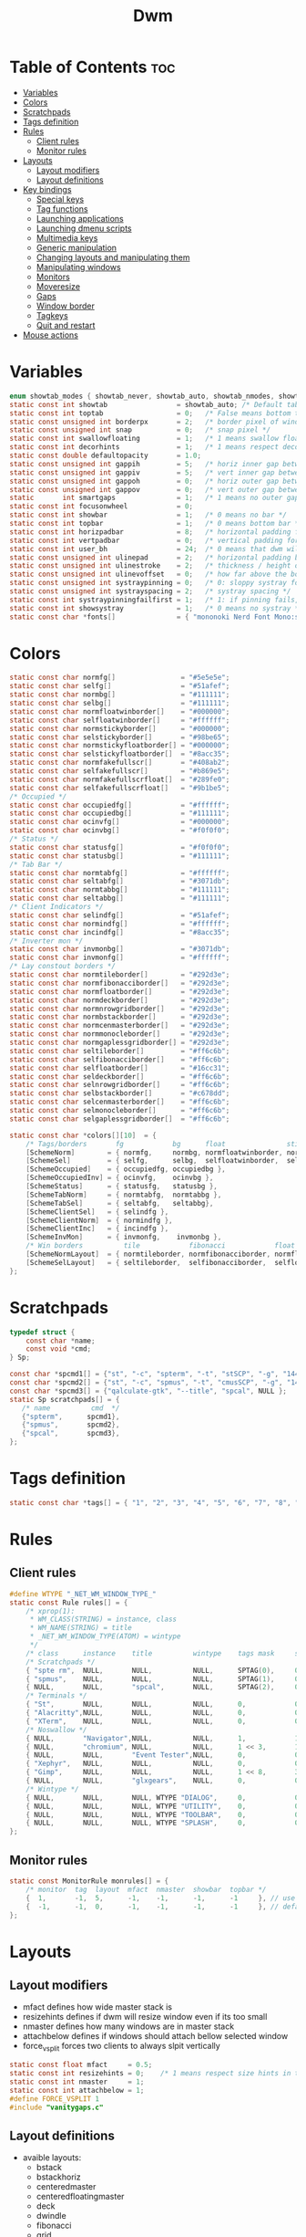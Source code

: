 #+TITLE: Dwm
#+PROPERTY: header-args :C :tangle config.h :main no

* Table of Contents :toc:
- [[#variables][Variables]]
- [[#colors][Colors]]
- [[#scratchpads][Scratchpads]]
- [[#tags-definition][Tags definition]]
- [[#rules][Rules]]
  - [[#client-rules][Client rules]]
  - [[#monitor-rules][Monitor rules]]
- [[#layouts][Layouts]]
  - [[#layout-modifiers][Layout modifiers]]
  - [[#layout-definitions][Layout definitions]]
- [[#key-bindings][Key bindings]]
  - [[#special-keys][Special keys]]
  - [[#tag-functions][Tag functions]]
  - [[#launching-applications][Launching applications]]
  - [[#launching-dmenu-scripts][Launching dmenu scripts]]
  - [[#multimedia-keys][Multimedia keys]]
  - [[#generic-manipulation][Generic manipulation]]
  - [[#changing-layouts-and-manipulating-them][Changing layouts and manipulating them]]
  - [[#manipulating-windows][Manipulating windows]]
  - [[#monitors][Monitors]]
  - [[#moveresize][Moveresize]]
  - [[#gaps][Gaps]]
  - [[#window-border][Window border]]
  - [[#tagkeys][Tagkeys]]
  - [[#quit-and-restart][Quit and restart]]
- [[#mouse-actions][Mouse actions]]

* Variables
#+BEGIN_SRC C
enum showtab_modes { showtab_never, showtab_auto, showtab_nmodes, showtab_always};
static const int showtab                 = showtab_auto; /* Default tab bar show mode */
static const int toptab                  = 0;   /* False means bottom tab bar */
static const unsigned int borderpx       = 2;   /* border pixel of windows */
static const unsigned int snap           = 0;   /* snap pixel */
static const int swallowfloating         = 1;   /* 1 means swallow floating windows by default */
static const int decorhints              = 1;   /* 1 means respect decoration hints */
static const double defaultopacity       = 1.0;
static const unsigned int gappih         = 5;   /* horiz inner gap between windows */
static const unsigned int gappiv         = 5;   /* vert inner gap between windows */
static const unsigned int gappoh         = 0;   /* horiz outer gap between windows and screen edge */
static const unsigned int gappov         = 0;   /* vert outer gap between windows and screen edge */
static       int smartgaps               = 1;   /* 1 means no outer gap when there is only one window */
static const int focusonwheel            = 0;
static const int showbar                 = 1;   /* 0 means no bar */
static const int topbar                  = 1;   /* 0 means bottom bar */
static const int horizpadbar             = 8;   /* horizontal padding for statusbar */
static const int vertpadbar              = 0;   /* vertical padding for statusbar */
static const int user_bh                 = 24;  /* 0 means that dwm will calculate bar height, >= 1 means dwm will user_bh as bar height */
static const unsigned int ulinepad       = 2;   /* horizontal padding between the underline and tag */
static const unsigned int ulinestroke    = 2;   /* thickness / height of the underline */
static const unsigned int ulinevoffset   = 0;   /* how far above the bottom of the bar the line should appear */
static const unsigned int systraypinning = 0;   /* 0: sloppy systray follows selected monitor, >0: pin systray to monitor X */
static const unsigned int systrayspacing = 2;   /* systray spacing */
static const int systraypinningfailfirst = 1;   /* 1: if pinning fails, display systray on the first monitor, False: display systray on the last monitor*/
static const int showsystray             = 1;   /* 0 means no systray */
static const char *fonts[]               = { "mononoki Nerd Font Mono:size=12:antialias=true:autohint=true" };

#+END_SRC
* Colors
#+BEGIN_SRC C
static const char normfg[]                = "#5e5e5e";
static const char selfg[]                 = "#51afef";
static const char normbg[]                = "#111111";
static const char selbg[]                 = "#111111";
static const char normfloatwinborder[]    = "#000000";
static const char selfloatwinborder[]     = "#ffffff";
static const char normstickyborder[]      = "#000000";
static const char selstickyborder[]       = "#98be65";
static const char normstickyfloatborder[] = "#000000";
static const char selstickyfloatborder[]  = "#8acc35";
static const char normfakefullscr[]       = "#408ab2";
static const char selfakefullscr[]        = "#b869e5";
static const char normfakefullscrfloat[]  = "#289fe0";
static const char selfakefullscrfloat[]   = "#9b1be5";
/* Occupied */
static const char occupiedfg[]            = "#ffffff";
static const char occupiedbg[]            = "#111111";
static const char ocinvfg[]               = "#000000";
static const char ocinvbg[]               = "#f0f0f0";
/* Status */
static const char statusfg[]              = "#f0f0f0";
static const char statusbg[]              = "#111111";
/* Tab Bar */
static const char normtabfg[]             = "#ffffff";
static const char seltabfg[]              = "#3071db";
static const char normtabbg[]             = "#111111";
static const char seltabbg[]              = "#111111";
/* Client Indicators */
static const char selindfg[]              = "#51afef";
static const char normindfg[]             = "#ffffff";
static const char incindfg[]              = "#8acc35";
/* Inverter mon */
static const char invmonbg[]              = "#3071db";
static const char invmonfg[]              = "#ffffff";
/* Lay constout borders */
static const char normtileborder[]        = "#292d3e";
static const char normfibonacciborder[]   = "#292d3e";
static const char normfloatborder[]       = "#292d3e";
static const char normdeckborder[]        = "#292d3e";
static const char normnrowgridborder[]    = "#292d3e";
static const char normbstackborder[]      = "#292d3e";
static const char normcenmasterborder[]   = "#292d3e";
static const char normmonocleborder[]     = "#292d3e";
static const char normgaplessgridborder[] = "#292d3e";
static const char seltileborder[]         = "#ff6c6b";
static const char selfibonacciborder[]    = "#ff6c6b";
static const char selfloatborder[]        = "#16cc31";
static const char seldeckborder[]         = "#ff6c6b";
static const char selnrowgridborder[]     = "#ff6c6b";
static const char selbstackborder[]       = "#c678dd";
static const char selcenmasterborder[]    = "#ff6c6b";
static const char selmonocleborder[]      = "#ff6c6b";
static const char selgaplessgridborder[]  = "#ff6c6b";

static const char *colors[][10]  = {
	/* Tags/borders       fg            bg      float               sticky            sticky + float         fakefullscreen   fakefullscreen + float */
	[SchemeNorm]        = { normfg,     normbg, normfloatwinborder, normstickyborder, normstickyfloatborder, normfakefullscr, normfakefullscrfloat },
	[SchemeSel]         = { selfg,      selbg,  selfloatwinborder,  selstickyborder,  selstickyfloatborder,  selfakefullscr,  selfakefullscrfloat },
	[SchemeOccupied]    = { occupiedfg, occupiedbg },
	[SchemeOccupiedInv] = { ocinvfg,    ocinvbg },
	[SchemeStatus]      = { statusfg,   statusbg },
	[SchemeTabNorm]     = { normtabfg,  normtabbg },
	[SchemeTabSel]      = { seltabfg,   seltabbg},
	[SchemeClientSel]   = { selindfg },
	[SchemeClientNorm]  = { normindfg },
	[SchemeClientInc]   = { incindfg },
	[SchemeInvMon]      = { invmonfg,    invmonbg },
	/* Win borders          tile            fibonacci            float            deck            nrowgrid            bstack            centeredmaster       monocle            gaplessgrid */
	[SchemeNormLayout]  = { normtileborder, normfibonacciborder, normfloatborder, normdeckborder, normnrowgridborder, normbstackborder, normcenmasterborder, normmonocleborder, normgaplessgridborder },
	[SchemeSelLayout]   = { seltileborder,  selfibonacciborder,  selfloatborder,  seldeckborder,  selnrowgridborder,  selbstackborder,  selcenmasterborder,  selmonocleborder,  selgaplessgridborder },
};
#+END_SRC
* Scratchpads
#+BEGIN_SRC C
typedef struct {
	const char *name;
	const void *cmd;
} Sp;

const char *spcmd1[] = {"st", "-c", "spterm", "-t", "stSCP", "-g", "144x41", NULL };
const char *spcmd2[] = {"st", "-c", "spmus", "-t", "cmusSCP", "-g", "144x41", "-e", "cmus", NULL };
const char *spcmd3[] = {"qalculate-gtk", "--title", "spcal", NULL };
static Sp scratchpads[] = {
   /* name          cmd  */
   {"spterm",      spcmd1},
   {"spmus",       spcmd2},
   {"spcal",       spcmd3},
};

#+END_SRC
* Tags definition
#+BEGIN_SRC C
static const char *tags[] = { "1", "2", "3", "4", "5", "6", "7", "8", "9" };

#+END_SRC
* Rules
** Client rules
#+BEGIN_SRC C
#define WTYPE "_NET_WM_WINDOW_TYPE_"
static const Rule rules[] = {
	/* xprop(1):
	 ,*	WM_CLASS(STRING) = instance, class
	 ,*	WM_NAME(STRING) = title
     ,*	_NET_WM_WINDOW_TYPE(ATOM) = wintype
	 ,*/
	/* class      instance    title          wintype    tags mask     switchtotag     iscentered   isfloating   ispermanent   isterminal    noswallow   opacity   monitor */
    /* Scratchpads */
	{ "spte rm",  NULL,       NULL,          NULL,      SPTAG(0),	  0,              1,           1,           0,            0,            0,          1.0,      -1 }, /* St */
	{ "spmus",    NULL,       NULL,          NULL,      SPTAG(1),	  0,              1,           1,           0,            0,            0,          1.0,      -1 }, /* cmus */
	{ NULL,       NULL,       "spcal",       NULL,      SPTAG(2),	  0,              1,           1,           0,            0,            0,          1.0,      -1 }, /* qalculate-gtk */
    /* Terminals */
	{ "St",       NULL,       NULL,          NULL,      0,            0,              0,           0,           0,            1,            0,          1.0,      -1 },
	{ "Alacritty",NULL,       NULL,          NULL,      0,            0,              0,           0,           0,            1,            0,          1.0,      -1 },
	{ "XTerm",    NULL,       NULL,          NULL,      0,            0,              0,           0,           0,            1,            0,          1.0,      -1 },
    /* Noswallow */
	{ NULL,       "Navigator",NULL,          NULL,      1,            1,              0,           0,           1,            0,            1,          1.0,      -1 }, /* firefox */
	{ NULL,       "chromium", NULL,          NULL,      1 << 3,       1,              0,           0,           1,            0,            1,          1.0,      -1 }, /* chromium */
	{ NULL,       NULL,       "Event Tester",NULL,      0,            0,              0,           0,           0,            0,            1,          1.0,      -1 }, /* xev */
	{ "Xephyr",   NULL,       NULL,          NULL,      0,            0,              1,           1,           0,            0,            1,          1.0,      -1 }, /* xephyr */
	{ "Gimp",     NULL,       NULL,          NULL,      1 << 8,       3,              1,           1,           0,            0,            1,          1.0,      -1 }, /* gimp */
	{ NULL,       NULL,       "glxgears",    NULL,      0,            0,              1,           1,           0,            0,            1,          1.0,      -1 },
    /* Wintype */
	{ NULL,       NULL,       NULL, WTYPE "DIALOG",     0,            0,              1,           1,           0,            0,            0,          1.0,      -1 },
	{ NULL,       NULL,       NULL, WTYPE "UTILITY",    0,            0,              1,           1,           0,            0,            0,          1.0,      -1 },
	{ NULL,       NULL,       NULL, WTYPE "TOOLBAR",    0,            0,              1,           1,           0,            0,            0,          1.0,      -1 },
	{ NULL,       NULL,       NULL, WTYPE "SPLASH",     0,            0,              1,           1,           0,            0,            0,          1.0,      -1 },
};

#+END_SRC
** Monitor rules
#+BEGIN_SRC C
static const MonitorRule monrules[] = {
	/* monitor  tag  layout  mfact  nmaster  showbar  topbar */
	{  1,       -1,  5,      -1,    -1,      -1,      -1     }, // use a different layout for the second monitor
	{  -1,      -1,  0,      -1,    -1,      -1,      -1     }, // default
};

#+END_SRC
* Layouts
** Layout modifiers
+ mfact defines how wide master stack is
+ resizehints defines if dwm will resize window even if its too small
+ nmaster defines how many windows are in master stack
+ attachbelow defines if windows should attach bellow selected window
+ force_vsplit forces two clients to always slpit vertically
#+BEGIN_SRC C
static const float mfact     = 0.5;
static const int resizehints = 0;    /* 1 means respect size hints in tiled resizals */
static const int nmaster     = 1;
static const int attachbelow = 1;
#define FORCE_VSPLIT 1
#include "vanitygaps.c"

#+END_SRC
** Layout definitions
+ avaible layouts:
  - bstack
  - bstackhoriz
  - centeredmaster
  - centeredfloatingmaster
  - deck
  - dwindle
  - fibonacci
  - grid
  - nrowgrid
  - spiral
  - tile
#+BEGIN_SRC C
static const Layout layouts[] = {
	/* symbol     arrange function */
	{ "[]=",      tile },    /* first entry is default */
	{ "(@)",      spiral },
	{ "><>",      NULL },    /* no layout function means floating behavior */
	{ "[D]",      deck },
	{ "###",      nrowgrid },
	{ "TTT",      bstack },
	{ "|M|",      centeredmaster },
	{ "[M]",      monocle },
	{ "HHH",      gaplessgrid },
	{ NULL,       NULL },
};

#+END_SRC
* Key bindings
** Special keys
+ Mod4Mask = Modkey
+ Mod1Mask = Alt
+ ShiftMask = Shift
+ ControlMask = Control
#+BEGIN_SRC C
#include <X11/XF86keysym.h>

#define M Mod4Mask
#define A Mod1Mask
#define S ShiftMask
#define C ControlMask

#+END_SRC
** Tag functions
#+BEGIN_SRC C
#define TAGKEYS(CHAIN,KEY,TAG) \
	{ A,       CHAIN,   KEY,   comboview,         {.ui = 1 << TAG} }, \
	{ C,       CHAIN,   KEY,   toggleview,   {.ui = 1 << TAG} }, \
	{ M,       CHAIN,   KEY,   toggletag,    {.ui = 1 << TAG} }, \
	{ A|S,     CHAIN,   KEY,   combotag,          {.ui = 1 << TAG} }, \
	{ A|C,     CHAIN,   KEY,   tagwith,      {.ui = 1 << TAG} }, \
	{ M|S,     CHAIN,   KEY,   swaptags,     {.ui = 1 << TAG} }, \
	{ A|M,     CHAIN,   KEY,   tagnextmon,   {.ui = 1 << TAG} }, \
	{ A|M|S,   CHAIN,   KEY,   tagprevmon,   {.ui = 1 << TAG} },

#+END_SRC
** Launching applications
#+BEGIN_SRC C
#define SHCMD(cmd) { .v = (const char*[]){ "/bin/sh", "-c", cmd, NULL } }

static Key keys[] = {
	{ A,            -1,     XK_Return,     spawn,                  SHCMD("$TERMINAL") },
	{ A|S,          -1,     XK_c,          spawn,                  SHCMD("$TERMINAL htop") },
	{ A|S,          -1,     XK_z,          spawn,                  SHCMD("playerctl play-pause") },
	{ A|S,          -1,     XK_e,          spawn,                  SHCMD("$TERMINAL $EDITOR") },
	{ A,            XK_e,   XK_e,          spawn,                  SHCMD("emacsclient -c -a emacs") },
	{ A,            XK_e,   XK_c,          spawn,                  SHCMD("emacsclient -c -a '' --eval '(ibuffer)'") },
	{ A,            XK_e,   XK_d,          spawn,                  SHCMD("emacsclient -c -a '' --eval '(dired nil)'") },
	{ A,            XK_e,   XK_f,          spawn,                  SHCMD("emacsclient -c -a '' --eval '(elfeed)'") },
	{ A,            -1,     XK_w,          spawn,                  SHCMD("xdo activate -N LibreWolf || librewolf") },
	{ A,            -1,     XK_o,          spawn,                  SHCMD("xdo activate -N Chromium || chromium") },
	{ A,            -1,     XK_Escape,     spawn,                  SHCMD("xkill") },
	{ C|A,          -1,     XK_d,          spawn,                  SHCMD("discord") },
	{ A|S,          -1,     XK_u,          spawn,                  SHCMD("import my-stuff/Pictures/snips/$(date +'%H:%M:%S').png") },
	{ A,            -1,     XK_p,          spawn,                  SHCMD("pcmanfm") },
	{ A,            -1,     XK_a,          spawn,                  SHCMD("$TERMINAL vifmrun") },
	{ C,            -1,     XK_m,          spawn,                  SHCMD("multimc") },
	{ M|C|A,        -1,     XK_l,          spawn,                  SHCMD("slock") },
	{ C|A,          -1,     XK_z,          spawn,                  SHCMD("playerctl play-pause") },

#+END_SRC
** Launching dmenu scripts
#+BEGIN_SRC C
	{ A|S,          -1,     XK_Return,     spawn,                  SHCMD("dmenu_run -l 5 -g 10 -p 'Run:'") },
	{ A,            -1,     XK_c,          spawn,                  SHCMD("volume-script") },
	{ A|C,          -1,     XK_Return,     spawn,                  SHCMD("Booky 'emacsclient -c -a emacs' '><' 'Cconfig'") },
	{ A|S,          -1,     XK_w,          spawn,                  SHCMD("Booky 'librewolf' ':' 'Bconfig'") },
	{ A,            -1,     XK_z,          spawn,                  SHCMD("music-changer cmus") },
	{ A|S,          XK_d,   XK_s,          spawn,                  SHCMD("switch") },
	{ A|S,          XK_d,   XK_e,          spawn,                  SHCMD("emoji-script") },
	{ A|S,          XK_d,   XK_c,          spawn,                  SHCMD("calc") },
	{ A|S,          XK_d,   XK_p,          spawn,                  SHCMD("passmenu2 -F -p 'Passwords:'") },
	{ A|S,          XK_d,   XK_v,          spawn,                  SHCMD("manview") },
	{ A|S,          XK_d,   XK_a,          spawn,                  SHCMD("allmenu") },
	{ A|S,          XK_d,   XK_q,          spawn,                  SHCMD("shut") },
#+END_SRC
** Multimedia keys
#+BEGIN_SRC C
	{ 0,-1, XF86XK_AudioPrev,              spawn,                  SHCMD("playerctl --player cmus previous") },
	{ 0,-1, XF86XK_AudioNext,              spawn,                  SHCMD("playerctl --player cmus next") },
	{ 0,-1, XF86XK_AudioPlay,              spawn,                  SHCMD("playerctl --player cmus play-pause") },
	{ 0,-1, XF86XK_AudioLowerVolume,       spawn,                  SHCMD("pamixer --allow-boost -d 1 ; killall dwmStatus && dwmStatus &") },
	{ 0,-1, XF86XK_AudioRaiseVolume,       spawn,                  SHCMD("pamixer --allow-boost -i 1 ; killall dwmStatus && dwmStatus &") },
#+END_SRC
** Generic manipulation
#+BEGIN_SRC C
	{ A,            -1,     XK_q,          killclient,             {0} },
	{ A|C|S,        -1,     XK_x,          killpermanent,          {0} },
	{ A|S,          -1,     XK_q,          killunsel,              {0} },
	{ A,            -1,     XK_n,          togglebar,              {0} },
	{ A|S,          -1,     XK_h,          setmfact,               {.f = -0.05} },
	{ A|S,          -1,     XK_l,          setmfact,               {.f = +0.05} },
	{ A|S,          -1,     XK_j,          setcfact,               {.f = +0.25} },
	{ A|S,          -1,     XK_k,          setcfact,               {.f = -0.25} },
	{ A|C,          -1,     XK_u,          setcfact,               {0} },
	{ A,            -1,     XK_bracketleft,incnmaster,             {.i = +1 } },
	{ A,            -1,     XK_bracketright,incnmaster,            {.i = -1 } },
	{ M,            -1,     XK_space,      focusmaster,            {0} },
	{ A|C,          -1,     XK_space,      switchcol,              {0} },
	{ A,            -1,     XK_h,          focusdir,               {.i = 0 } }, // left
	{ A,            -1,     XK_l,          focusdir,               {.i = 1 } }, // right
	{ A,            -1,     XK_k,          focusdir,               {.i = 2 } }, // up
	{ A,            -1,     XK_j,          focusdir,               {.i = 3 } }, // down
	{ M|S,          -1,     XK_j,          focusstack,             {.i = +1 } },
	{ M|S,          -1,     XK_k,          focusstack,             {.i = -1 } },
	{ M|C,          -1,     XK_j,          inplacerotate,          {.i = +2 } },
	{ M|C,          -1,     XK_k,          inplacerotate,          {.i = -2 } },
#+END_SRC
** Changing layouts and manipulating them
#+BEGIN_SRC C
	{ A,            -1,     XK_t,          setlayout,              {.v = &layouts[0]} },
	{ A,            -1,     XK_v,          setlayout,              {.v = &layouts[1]} },
	{ A|S,          -1,     XK_f,          setlayout,              {.v = &layouts[2]} },
	{ A,            -1,     XK_d,          setlayout,              {.v = &layouts[3]} },
	{ A,            -1,     XK_g,          setlayout,              {.v = &layouts[4]} },
	{ A,            -1,     XK_b,          setlayout,              {.v = &layouts[5]} },
	{ A|S,          -1,     XK_m,          setlayout,              {.v = &layouts[6]} },
	{ A,            -1,     XK_m,          setlayout,              {.v = &layouts[7]} },
	{ A|S,          -1,     XK_g,          setlayout,              {.v = &layouts[8]} },
	{ A|S,          -1,     XK_t,          tabmode,                {-1} },
	{ A|C,          -1,     XK_i,          cyclelayout,            {.i = -1 } },
	{ A|C,          -1,     XK_p,          cyclelayout,            {.i = +1 } },
	{ A,            -1,     XK_0,          view,                   {.ui = ~0 } },
	{ A,            -1,     XK_Tab,        goback,                 {0} },
	{ A|S,          -1,     XK_n,          shiftviewclients,       { .i = +1 } },
	{ A|S,          -1,     XK_p,          shiftviewclients,       { .i = -1 } },
	{ A|S,          -1,     XK_a,          winview,                {0} },
#+END_SRC
** Manipulating windows
#+BEGIN_SRC C
	{ A,            -1,     XK_semicolon,  zoom,                   {0} },
	{ A|S,          -1,     XK_v,          transfer,               {0} },
	{ M,            -1,     XK_j,          pushdown,               {0} },
	{ M,            -1,     XK_k,          pushup,                 {0} },
	{ A,            -1,     XK_space,      togglefloating,         {0} },
	{ A|S,          -1,     XK_space,      unfloatvisible,         {0} },
	{ M,            -1,     XK_s,          togglesticky,           {0} },
	{ A,            -1,     XK_f,          togglefullscr,          {0} },
	{ A|C,          -1,     XK_f,          togglefakefullscreen,   {0} },
	{ A,            -1,     XK_u,          togglescratch,          {.ui = 0 } },
    { A,            -1,     XK_i,          togglescratch,          {.ui = 1 } },
    { A,            -1,     XK_y,          togglescratch,          {.ui = 2 } },
    { A|S,          -1,     XK_Up,         changeopacity,          {.f = +0.1}},
    { A|S,          -1,     XK_Down,       changeopacity,          {.f = -0.1}},
#+END_SRC
** Monitors
#+BEGIN_SRC C
	{ A,            -1,     XK_comma,      focusmon,               {.i = -1 } },
	{ A,            -1,     XK_period,     focusmon,               {.i = +1 } },
	{ A|S,          -1,     XK_comma,      tagmon,                 {.i = -1 } },
	{ A|S,          -1,     XK_period,     tagmon,                 {.i = +1 } },

#+END_SRC
** Moveresize
#+BEGIN_SRC C
	{ A|C,          -1,     XK_j,          moveresize,             {.v = "0x 25y 0w 0h" } },
	{ A|C,          -1,     XK_k,          moveresize,             {.v = "0x -25y 0w 0h" } },
	{ A|C,          -1,     XK_l,          moveresize,             {.v = "25x 0y 0w 0h" } },
	{ A|C,          -1,     XK_h,          moveresize,             {.v = "-25x 0y 0w 0h" } },
	{ M|C,          -1,     XK_j,          moveresize,             {.v = "0x 0y 0w 25h" } },
	{ M|C,          -1,     XK_k,          moveresize,             {.v = "0x 0y 0w -25h" } },
	{ M|C,          -1,     XK_l,          moveresize,             {.v = "0x 0y 25w 0h" } },
	{ M|C,          -1,     XK_h,          moveresize,             {.v = "0x 0y -25w 0h" } },

#+END_SRC
** Gaps
#+BEGIN_SRC C
	{ A|S,          -1,     XK_equal,      incrgaps,               {.i = +1 } },
	{ A|S,          -1,     XK_minus,      incrgaps,               {.i = -1 } },
	{ A|S,          -1,     XK_0,          defaultgaps,            {0} },
	{ A|C,          -1,     XK_0,          togglegaps,             {0} },

#+END_SRC
** Window border
#+BEGIN_SRC C
	{ A|C,          -1,     XK_equal,      setborderpx,            {.i = +1 } },
	{ A|C,          -1,     XK_minus,      setborderpx,            {.i = -1 } },
	{ M,            -1,     XK_0,          setborderpx,            {.i = 0 } },

#+END_SRC
** Tagkeys
#+BEGIN_SRC C
	TAGKEYS(        -1,     XK_1,                                  0)
	TAGKEYS(        -1,     XK_2,                                  1)
	TAGKEYS(        -1,     XK_3,                                  2)
	TAGKEYS(        -1,     XK_4,                                  3)
	TAGKEYS(        -1,     XK_5,                                  4)
	TAGKEYS(        -1,     XK_6,                                  5)
	TAGKEYS(        -1,     XK_7,                                  6)
	TAGKEYS(        -1,     XK_8,                                  7)
	TAGKEYS(        -1,     XK_9,                                  8)

#+END_SRC
** Quit and restart
#+BEGIN_SRC C
	{ M|S,          -1,     XK_Escape,     quit,                   {0} },
	{ A|C|S,        -1,     XK_q,          quit,                   {1} },
};
#+END_SRC
* Mouse actions
+ click can be
  - ClkTagBar
  - ClkLtSymbol
  - ClkStatusText
  - ClkWinTitle
  - ClkClientWin
  - ClkRootWin
#+BEGIN_SRC C
static Button buttons[] = {
	/* click                event mask      button          function        argument */
	{ ClkClientWin,         A,              Button1,        movemouse,      {0} },
	{ ClkClientWin,         A,              Button2,        togglefloating, {0} },
	{ ClkClientWin,         A,              Button3,        resizemouse,    {0} },
	{ ClkTagBar,            0,              Button1,        view,           {0} },
	{ ClkTagBar,            0,              Button3,        toggleview,     {0} },
	{ ClkTagBar,            A,              Button1,        tag,            {0} },
	{ ClkTagBar,            A,              Button3,        toggletag,      {0} },
	{ ClkTabBar,            0,              Button1,        focuswin,       {0} },
};
#+END_SRC
